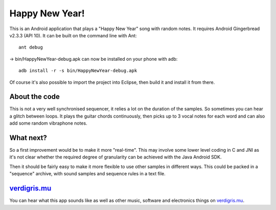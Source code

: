 Happy New Year!
===============

This is an Android application that plays a "Happy New Year" song with random
notes.  It requires Android Gingerbread v2.3.3 (API 10).  It can be built on
the command line with Ant::

    ant debug

-> bin/HappyNewYear-debug.apk can now be installed on your phone with adb::

   adb install -r -s bin/HappyNewYear-debug.apk

Of course it's also possible to import the project into Eclipse, then build it
and install it from there.


About the code
--------------

This is not a very well synchronised sequencer, it relies a lot on the duration
of the samples.  So sometimes you can hear a glitch between loops.  It plays
the guitar chords continuously, then picks up to 3 vocal notes for each word
and can also add some random vibraphone notes.


What next?
----------

So a first improvement would be to make it more "real-time".  This may involve
some lower level coding in C and JNI as it's not clear whether the required
degree of granularity can be achieved with the Java Android SDK.

Then it should be fairly easy to make it more flexible to use other samples in
different ways.  This could be packed in a "sequence" archive, with sound
samples and sequence rules in a text file.


`verdigris.mu <http://verdigris.mu>`_
-------------------------------------

You can hear what this app sounds like as well as other music, software and
electronics things on `verdigris.mu <http://verdigris.mu/article/3>`_.
